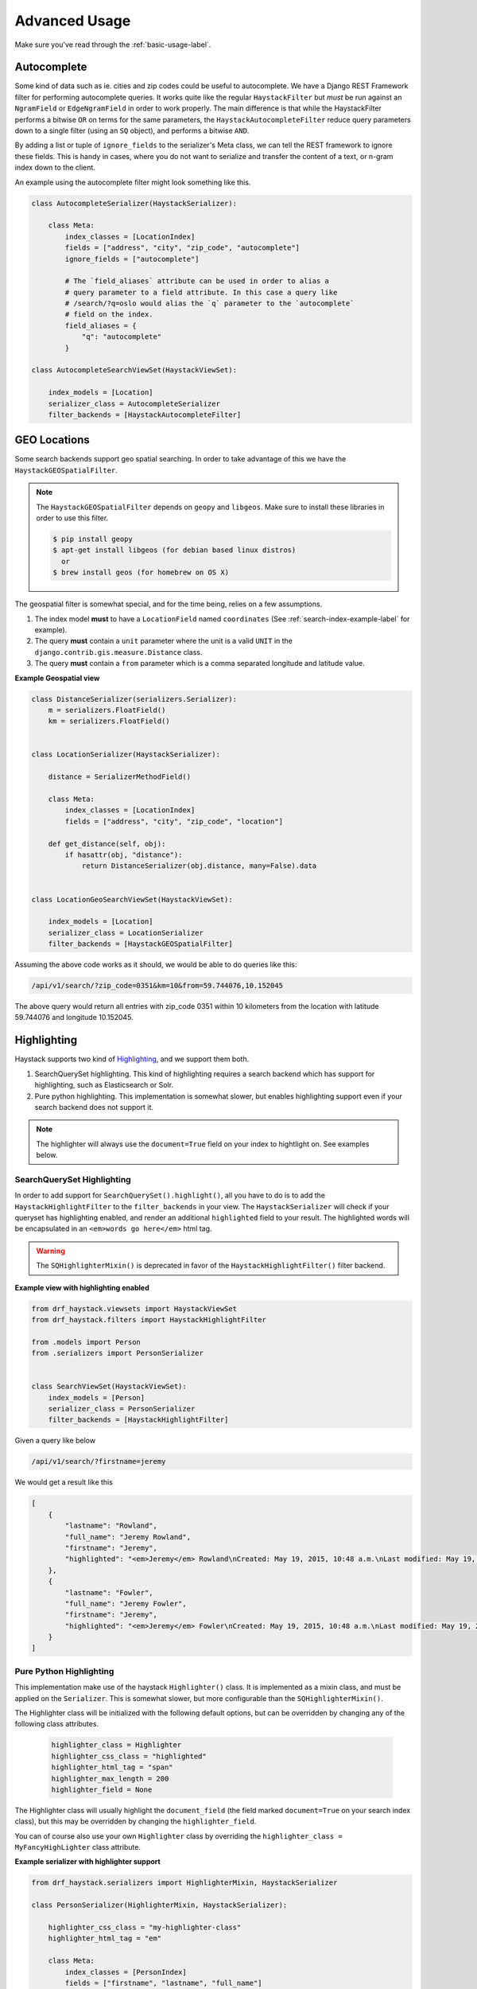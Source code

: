 .. _advanced-usage-label:

==============
Advanced Usage
==============

Make sure you've read through the :ref:`basic-usage-label`.


Autocomplete
============

Some kind of data such as ie. cities and zip codes could be useful to autocomplete.
We have a Django REST Framework filter for performing autocomplete queries. It works
quite like the regular ``HaystackFilter`` but *must* be run against an ``NgramField`` or
``EdgeNgramField`` in order to work properly. The main difference is that while the
HaystackFilter performs a bitwise ``OR`` on terms for the same parameters, the
``HaystackAutocompleteFilter`` reduce query parameters down to a single filter
(using an ``SQ`` object), and performs a bitwise ``AND``.

.. class:: drf_haystack.filters.HaystackAutocompleteFilter

By adding a list or tuple of ``ignore_fields`` to the serializer's Meta class,
we can tell the REST framework to ignore these fields. This is handy in cases,
where you do not want to serialize and transfer the content of a text, or n-gram
index down to the client.

An example using the autocomplete filter might look something like this.


.. code-block:: python

    class AutocompleteSerializer(HaystackSerializer):

        class Meta:
            index_classes = [LocationIndex]
            fields = ["address", "city", "zip_code", "autocomplete"]
            ignore_fields = ["autocomplete"]

            # The `field_aliases` attribute can be used in order to alias a
            # query parameter to a field attribute. In this case a query like
            # /search/?q=oslo would alias the `q` parameter to the `autocomplete`
            # field on the index.
            field_aliases = {
                "q": "autocomplete"
            }

    class AutocompleteSearchViewSet(HaystackViewSet):

        index_models = [Location]
        serializer_class = AutocompleteSerializer
        filter_backends = [HaystackAutocompleteFilter]


GEO Locations
=============

Some search backends support geo spatial searching. In order to take advantage of this we
have the ``HaystackGEOSpatialFilter``.

.. class:: drf_haystack.filters.HaystackGEOSpatialFilter

.. note::

    The ``HaystackGEOSpatialFilter`` depends on ``geopy`` and ``libgeos``. Make sure to install these
    libraries in order to use this filter.

    .. code-block:: none

        $ pip install geopy
        $ apt-get install libgeos (for debian based linux distros)
          or
        $ brew install geos (for homebrew on OS X)

The geospatial filter is somewhat special, and for the time being, relies on a few assumptions.

#. The index model **must** to have a ``LocationField`` named ``coordinates`` (See :ref:`search-index-example-label` for example).
#. The query **must** contain a ``unit`` parameter where the unit is a valid ``UNIT`` in the ``django.contrib.gis.measure.Distance`` class.
#. The query **must** contain a ``from`` parameter which is a comma separated longitude and latitude value.


**Example Geospatial view**

.. code-block:: python

    class DistanceSerializer(serializers.Serializer):
        m = serializers.FloatField()
        km = serializers.FloatField()


    class LocationSerializer(HaystackSerializer):

        distance = SerializerMethodField()

        class Meta:
            index_classes = [LocationIndex]
            fields = ["address", "city", "zip_code", "location"]

        def get_distance(self, obj):
            if hasattr(obj, "distance"):
                return DistanceSerializer(obj.distance, many=False).data


    class LocationGeoSearchViewSet(HaystackViewSet):

        index_models = [Location]
        serializer_class = LocationSerializer
        filter_backends = [HaystackGEOSpatialFilter]


Assuming the above code works as it should, we would be able to do queries like this:

.. code-block:: none

    /api/v1/search/?zip_code=0351&km=10&from=59.744076,10.152045


The above query would return all entries with zip_code 0351 within 10 kilometers
from the location with latitude 59.744076 and longitude 10.152045.


Highlighting
============

Haystack supports two kind of `Highlighting <https://django-haystack.readthedocs.org/en/latest/highlighting.html>`_,
and we support them both.

#. SearchQuerySet highlighting. This kind of highlighting requires a search backend which has support for
   highlighting, such as Elasticsearch or Solr.
#. Pure python highlighting. This implementation is somewhat slower, but enables highlighting support
   even if your search backend does not support it.


.. note::

    The highlighter will always use the ``document=True`` field on your index to hightlight on.
    See examples below.

SearchQuerySet Highlighting
---------------------------

In order to add support for ``SearchQuerySet().highlight()``, all you have to do is to add the
``HaystackHighlightFilter`` to the ``filter_backends`` in your view. The ``HaystackSerializer`` will
check if your queryset has highlighting enabled, and render an additional ``highlighted`` field to
your result. The highlighted words will be encapsulated in an ``<em>words go here</em>`` html tag.

.. warning::

    The ``SQHighlighterMixin()`` is deprecated in favor of the  ``HaystackHighlightFilter()`` filter backend.

.. class:: drf_haystack.filters.HaystackHighlightFilter


**Example view with highlighting enabled**

.. code-block:: python

    from drf_haystack.viewsets import HaystackViewSet
    from drf_haystack.filters import HaystackHighlightFilter

    from .models import Person
    from .serializers import PersonSerializer


    class SearchViewSet(HaystackViewSet):
        index_models = [Person]
        serializer_class = PersonSerializer
        filter_backends = [HaystackHighlightFilter]


Given a query like below

.. code-block:: none

    /api/v1/search/?firstname=jeremy


We would get a result like this

.. code-block:: json

    [
        {
            "lastname": "Rowland",
            "full_name": "Jeremy Rowland",
            "firstname": "Jeremy",
            "highlighted": "<em>Jeremy</em> Rowland\nCreated: May 19, 2015, 10:48 a.m.\nLast modified: May 19, 2015, 10:48 a.m.\n"
        },
        {
            "lastname": "Fowler",
            "full_name": "Jeremy Fowler",
            "firstname": "Jeremy",
            "highlighted": "<em>Jeremy</em> Fowler\nCreated: May 19, 2015, 10:48 a.m.\nLast modified: May 19, 2015, 10:48 a.m.\n"
        }
    ]



Pure Python Highlighting
------------------------

This implementation make use of the haystack ``Highlighter()`` class.
It is implemented as a mixin class, and must be applied on the ``Serializer``.
This is somewhat slower, but more configurable than the ``SQHighlighterMixin()``.

.. class:: drf_haystack.serializers.HighlighterMixin

The Highlighter class will be initialized with the following default options, but can be overridden by
changing any of the following class attributes.

    .. code-block:: python

        highlighter_class = Highlighter
        highlighter_css_class = "highlighted"
        highlighter_html_tag = "span"
        highlighter_max_length = 200
        highlighter_field = None

The Highlighter class will usually highlight the ``document_field`` (the field marked ``document=True`` on your
search index class), but this may be overridden by changing the ``highlighter_field``.

You can of course also use your own ``Highlighter`` class by overriding the ``highlighter_class = MyFancyHighLighter``
class attribute.


**Example serializer with highlighter support**

.. code-block:: python

    from drf_haystack.serializers import HighlighterMixin, HaystackSerializer

    class PersonSerializer(HighlighterMixin, HaystackSerializer):

        highlighter_css_class = "my-highlighter-class"
        highlighter_html_tag = "em"

        class Meta:
            index_classes = [PersonIndex]
            fields = ["firstname", "lastname", "full_name"]


Response

.. code-block:: json

    [
        {
            "full_name": "Jeremy Rowland",
            "lastname": "Rowland",
            "firstname": "Jeremy",
            "highlighted": "<em class=\"my-highlighter-class\">Jeremy</em> Rowland\nCreated: May 19, 2015, 10:48 a.m.\nLast modified: May 19, 2015, 10:48 a.m.\n"
        },
        {
            "full_name": "Jeremy Fowler",
            "lastname": "Fowler",
            "firstname": "Jeremy",
            "highlighted": "<em class=\"my-highlighter-class\">Jeremy</em> Fowler\nCreated: May 19, 2015, 10:48 a.m.\nLast modified: May 19, 2015, 10:48 a.m.\n"
        }
    ]


More Like This
==============

Some search backends supports ``More Like This`` features. In order to take advantage of this,
the ``HaystackViewSet`` includes a ``more-like-this`` detail route which is appended to the base name of the
ViewSet. Lets say you have a router which looks like this:

.. code-block:: python

    router = routers.DefaultRouter()
    router.register("search", viewset=SearchViewSet, base_name="search")  # MLT name will be 'search-more-like-this'.

    urlpatterns = patterns(
        "",
        url(r"^", include(router.urls))
    )

The important thing here is that the ``SearchViewSet`` class inherits from the ``HaystackViewSet`` class
in order to get the ``more-like-this`` route automatically added. The view name will be
``{base_name}-more-like-this``, which in this case would be for example ``search-more-like-this``.


Serializing the More Like This URL
----------------------------------

In order to include the ``more-like-this`` url in your result you only have to add a ``HyperlinkedIdentityField``
to your serializer.
Something like this should work okay.

**Example serializer with More Like This**

.. code-block:: python

    class SearchSerializer(HaystackSerializer):

        more_like_this = serializers.HyperlinkedIdentityField(view_name="search-more-like-this", read_only=True)

        class Meta:
            index_classes = [PersonIndex]
            fields = ["firstname", "lastname", "full_name"]


Now, every result you render with this serializer will include a ``more_like_this`` field containing the url
for similar results.

Example response

.. code-block:: json

    [
        {
            "full_name": "Jeremy Rowland",
            "lastname": "Rowland",
            "firstname": "Jeremy",
            "more_like_this": "http://example.com/search/5/more-like-this/"
        }
    ]


Term Boost
==========

Term boost is achieved on the SearchQuerySet level by calling ``SearchQuerySet().boost()``. It is
implemented as a filter backend, and applies boost **after** regular filtering has occurred.

.. class:: drf_haystack.filters.HaystackHighlightFilter

.. code-block:: python

    from drf_haystack.filters import HaystackBoostFilter

    class SearchViewSet(HaystackViewSet):
        ...
        filter_backends = [HaystackBoostFilter]


The filter expects the query string to contain a ``boost`` parameter, which is a comma separated string
of the term to boost and the boost value. The boost value must be either an integer or float value.

**Example query**

.. code-block:: none

    /api/v1/search/?firstname=robin&boost=hood,1.1

The query above will first filter on ``firstname=robin`` and next apply a slight boost on any document containing
the word ``hood``.

.. note::

    Term boost are only applied on terms existing in the ``document field``.


.. _permission-classes-label:

Permission Classes
==================

Django REST Framework allows setting certain ``permission_classes`` in order to control access to views.
The generic ``HaystackGenericAPIView`` defaults to ``rest_framework.permissions.AllowAny`` which enforce no
restrictions on the views. This can be overridden on a per-view basis as you would normally do in a regular
`REST Framework APIView <http://www.django-rest-framework.org/api-guide/permissions/#setting-the-permission-policy>`_.


.. note::

    Since we have no Django model or queryset, the following permission classes are *not* supported:

        - ``rest_framework.permissions.DjangoModelPermissions``
        - ``rest_framework.permissions.DjangoModelPermissionsOrAnonReadOnly``
        - ``rest_framework.permissions.DjangoObjectPermissions``

    ``POST``, ``PUT``, ``PATCH`` and ``DELETE`` are not supported since Haystack Views
    are read-only. So if you are using the ``rest_framework.permissions.IsAuthenticatedOrReadOnly``
    , this will act just as the ``AllowAny`` permission.


**Example overriding permission classes**

.. code-block:: python

    ...
    from rest_framework.permissions import IsAuthenticated

    class SearchViewSet(HaystackViewSet):
        ...
        permission_classes = [IsAuthenticated]


